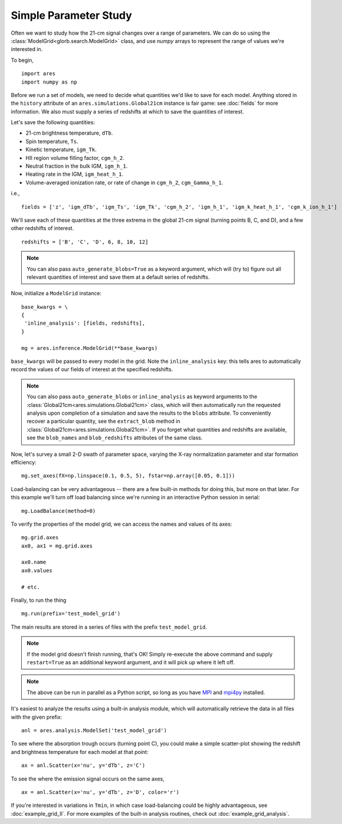 Simple Parameter Study
======================
Often we want to study how the 21-cm signal changes over a range of parameters. 
We can do so using the :class:`ModelGrid<glorb.search.ModelGrid>` class, 
and use *numpy* arrays to represent the range of values we're interested in.

To begin,

:: 

    import ares
    import numpy as np
    
Before we run a set of models, we need to decide what quantities we'd like
to save for each model. Anything stored in the ``history`` attribute of an
``ares.simulations.Global21cm`` instance is fair game: see :doc:`fields` for
more information. We also must supply a series of redshifts
at which to save the quantities of interest.

Let's save the following quantities:

* 21-cm brightness temperature, ``dTb``.
* Spin temperature, ``Ts``.
* Kinetic temperature, ``igm_Tk``.
* HII region volume filling factor, ``cgm_h_2``.
* Neutral fraction in the bulk IGM, ``igm_h_1``.
* Heating rate in the IGM, ``igm_heat_h_1``.
* Volume-averaged ionization rate, or rate of change in ``cgm_h_2``, ``cgm_Gamma_h_1``.

i.e., ::

    fields = ['z', 'igm_dTb', 'igm_Ts', 'igm_Tk', 'cgm_h_2', 'igm_h_1', 'igm_k_heat_h_1', 'cgm_k_ion_h_1']

We'll save each of these quantities at the three extrema in the global 21-cm
signal (turning points B, C, and D), and a few other redshifts of interest.
    
::
    
    redshifts = ['B', 'C', 'D', 6, 8, 10, 12]
    
.. note :: You can also pass ``auto_generate_blobs=True`` as a keyword 
    argument, which will (try to) figure out all relevant quantities of 
    interest and save them at a default series of redshifts.
        
Now, initialize a ``ModelGrid`` instance: 

::

    base_kwargs = \
    {
     'inline_analysis': [fields, redshifts], 
    }

    mg = ares.inference.ModelGrid(**base_kwargs)
    
``base_kwargs`` will be passed to every model in the grid. Note the ``inline_analysis``
key: this tells ares to automatically record the values of our fields of interest
at the specified redshifts.    

.. note :: You can also pass ``auto_generate_blobs`` or ``inline_analysis`` 
    as keyword arguments to the :class:`Global21cm<ares.simulations.Global21cm>` 
    class, which will then automatically run the requested analysis upon 
    completion of a simulation and save the results to the ``blobs`` attribute.
    To conveniently recover a particular quantity, see the ``extract_blob`` 
    method in :class:`Global21cm<ares.simulations.Global21cm>`. If you forget
    what quantities and redshifts are available, see the ``blob_names`` and
    ``blob_redshifts`` attributes of the same class. 
    
Now, let's survey a small 2-D swath of parameter space, varying the X-ray 
normalization parameter and star formation efficiency:

::
    
    mg.set_axes(fX=np.linspace(0.1, 0.5, 5), fstar=np.array([0.05, 0.1]))
    
Load-balancing can be very advantageous -- there are a few built-in methods for doing this, 
but more on that later. For this example we'll turn off load balancing since 
we're running in an interactive Python session in serial:
    
::

    mg.LoadBalance(method=0)
    
To verify the properties of the model grid, we can access the names and values
of its axes:

::

    mg.grid.axes
    ax0, ax1 = mg.grid.axes
    
    ax0.name
    ax0.values
    
    # etc.
    
Finally, to run the thing

::

    mg.run(prefix='test_model_grid')

The main results are stored in a series of files with the prefix ``test_model_grid``.

.. note :: If the model grid doesn't finish running, that's OK! Simply re-execute the above command and supply ``restart=True`` as an additional keyword argument, and it will pick up where it left off.

.. note :: The above can be run in parallel as a Python script, so long as you have `MPI <http://www.open-mpi.org/>`_ and `mpi4py <http://mpi4py.scipy.org>`_ installed.

It's easiest to analyze the results using a built-in analysis module, which 
will automatically retrieve the data in all files with the given prefix:
    
::
    
    anl = ares.analysis.ModelSet('test_model_grid')

To see where the absorption trough occurs (turning point C), you could make a simple scatter-plot
showing the redshift and brightness temperature for each model at that point:

::
    
    ax = anl.Scatter(x='nu', y='dTb', z='C')

To see the where the emission signal occurs on the same axes, 

::

    ax = anl.Scatter(x='nu', y='dTb', z='D', color='r')
    
If you're interested in variations in ``Tmin``, in which case load-balancing
could be highly advantageous, see :doc:`example_grid_II`. For more examples
of the built-in analysis routines, check out :doc:`example_grid_analysis`.


    